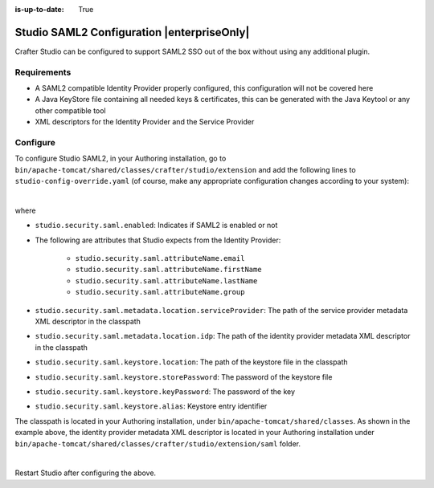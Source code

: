 :is-up-to-date: True

.. index:: Studio SAML

.. _crafter-studio-configure-studio-saml:

===========================================
Studio SAML2 Configuration |enterpriseOnly|
===========================================

Crafter Studio can be configured to support SAML2 SSO out of the box without using any additional plugin.

------------
Requirements
------------
* A SAML2 compatible Identity Provider properly configured, this configuration will not be covered here

* A Java KeyStore file containing all needed keys & certificates, this can be generated with the Java Keytool or any other compatible tool

* XML descriptors for the Identity Provider and the Service Provider

---------
Configure
---------

To configure Studio SAML2, in your Authoring installation, go to ``bin/apache-tomcat/shared/classes/crafter/studio/extension`` and add the following lines to ``studio-config-override.yaml`` (of course, make any appropriate configuration changes according to your system):

.. code-block:: yaml
   :caption: *bin/apache-tomcat/shared/classes/crafter/studio/extension/studio-config-override.yaml*
   :linenos:

   ###############################################################
   ##               SAML Security                               ##
   ###############################################################
   # SAML security enabled
   studio.security.saml.enabled: true
   # SAML attribute name for email
   studio.security.saml.attributeName.email: email
   # SAML attribute name for first name
   studio.security.saml.attributeName.firstName: givenName
   # SAML attribute name for last name
   studio.security.saml.attributeName.lastName: surname
   # SAML attribute name for group
   studio.security.saml.attributeName.group: Role
   # Service Provider Metadata location (classpath resource)
   studio.security.saml.metadata.location.serviceProvider: "/crafter/studio/extension/saml/sp-metadata.xml"
   # IDP Metadata location (classpath resource)
   studio.security.saml.metadata.location.idp: "/crafter/studio/extension/saml/idp-metadata.xml"
   # SAML keystore location
   studio.security.saml.keystore.location: classpath:crafter/studio/extension/saml/keystore.jks
   # SAML keystore store password
   studio.security.saml.keystore.storePassword: crafterstore
   # SAML keystore key password
   studio.security.saml.keystore.keyPassword: crafterkey
   # SAML keystore alias
   studio.security.saml.keystore.alias: crafterstudio
   # SAML logout URL
   studio.security.saml.logoutUrl: /studio/saml/logout

|

where

- ``studio.security.saml.enabled``: Indicates if SAML2 is enabled or not
- The following are attributes that Studio expects from the Identity Provider:

     - ``studio.security.saml.attributeName.email``
     - ``studio.security.saml.attributeName.firstName``
     - ``studio.security.saml.attributeName.lastName``
     - ``studio.security.saml.attributeName.group``

- ``studio.security.saml.metadata.location.serviceProvider``: The path of the service provider metadata XML descriptor in the classpath
- ``studio.security.saml.metadata.location.idp``: The path of the identity provider metadata XML descriptor in the classpath
- ``studio.security.saml.keystore.location``: The path of the keystore file in the classpath
- ``studio.security.saml.keystore.storePassword``: The password of the keystore file
- ``studio.security.saml.keystore.keyPassword``: The password of the key
- ``studio.security.saml.keystore.alias``: Keystore entry identifier

The classpath is located in your Authoring installation, under ``bin/apache-tomcat/shared/classes``.  As shown in the example above, the identity provider metadata XML descriptor is located in your Authoring installation under ``bin/apache-tomcat/shared/classes/crafter/studio/extension/saml`` folder.

.. code-block:: yaml
   :caption: *bin/apache-tomcat/shared/classes/crafter/studio/extension/studio-config-override.yaml*

   # IDP Metadata location (classpath resource)
   studio.security.saml.metadata.location.idp: "/crafter/studio/extension/saml/idp-metadata.xml"

|

Restart Studio after configuring the above.